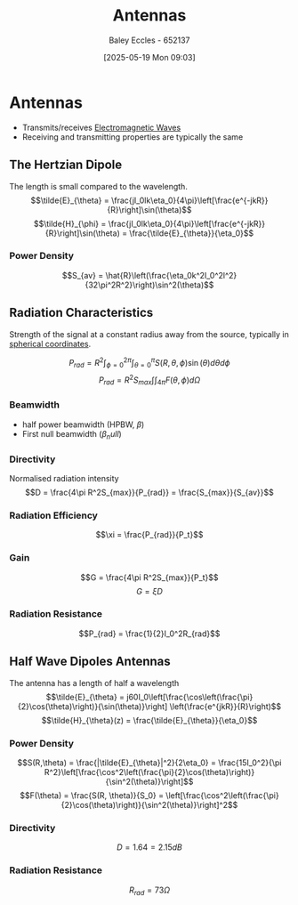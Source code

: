 :PROPERTIES:
:ID:       67718838-873a-404b-b276-3c8132f40b84
:END:
#+title: Antennas
#+date: [2025-05-19 Mon 09:03]
#+AUTHOR: Baley Eccles - 652137
#+STARTUP: latexpreview

* Antennas
 - Transmits/receives [[id:97a0e6e7-0a41-4597-9897-df6785384d70][Electromagnetic Waves]]
 - Receiving and transmitting properties are typically the same
[[./Antenna_types.png]]



** The Hertzian Dipole
The length is small compared to the wavelength.
\[\tilde{E}_{\theta} = \frac{jI_0lk\eta_0}{4\pi}\left[\frac{e^{-jkR}}{R}\right]\sin(\theta)\]
\[\tilde{H}_{\phi} = \frac{jI_0lk\eta_0}{4\pi}\left[\frac{e^{-jkR}}{R}\right]\sin(\theta) = \frac{\tilde{E}_{\theta}}{\eta_0}\]

*** Power Density
\[S_{av} = \hat{R}\left(\frac{\eta_0k^2I_0^2l^2}{32\pi^2R^2}\right)\sin^2(\theta)\]

** Radiation Characteristics
Strength of the signal at a constant radius away from the source, typically in [[id:3011b35b-9466-4303-8707-8f740ea5cb80][spherical coordinates]].

\[P_{rad} = R^2\int_{\phi=0}^{2\pi}\int_{\theta=0}^{\pi}S(R,\theta,\phi)\sin(\theta)d\theta d\phi\]
\[P_{rad} = R^2S_{max}\int\int_{4\pi}F(\theta, \phi)d\Omega\]

*** Beamwidth
 - half power beamwidth (HPBW, $\beta$)
 - First null beamwidth ($\beta_null$)
   
*** Directivity
Normalised radiation intensity
\[D = \frac{4\pi R^2S_{max}}{P_{rad}} = \frac{S_{max}}{S_{av}}\]

*** Radiation Efficiency
\[\xi = \frac{P_{rad}}{P_t}\]

*** Gain
\[G = \frac{4\pi R^2S_{max}}{P_t}\]
\[G = \xi D\]

*** Radiation Resistance
\[P_{rad} = \frac{1}{2}I_0^2R_{rad}\]

** Half Wave Dipoles Antennas
The antenna has a length of half a wavelength
\[\tilde{E}_{\theta} = j60I_0\left[\frac{\cos\left(\frac{\pi}{2}\cos(\theta)\right)}{\sin(\theta)}\right] \left(\frac{e^{jkR}}{R}\right)\]
\[\tilde{H}_{\theta}(z) = \frac{\tilde{E}_{\theta}}{\eta_0}\]

*** Power Density
\[S(R,\theta) = \frac{|\tilde{E}_{\theta}|^2}{2\eta_0} = \frac{15I_0^2}{\pi R^2}\left[\frac{\cos^2\left(\frac{\pi}{2}\cos(\theta)\right)}{\sin^2(\theta)}\right]\]
\[F(\theta) = \frac{S(R, \theta)}{S_0} = \left[\frac{\cos^2\left(\frac{\pi}{2}\cos(\theta)\right)}{\sin^2(\theta)}\right]^2\]

*** Directivity
\[D = 1.64 = 2.15dB\]

*** Radiation Resistance
\[R_{rad} = 73\Omega\]



